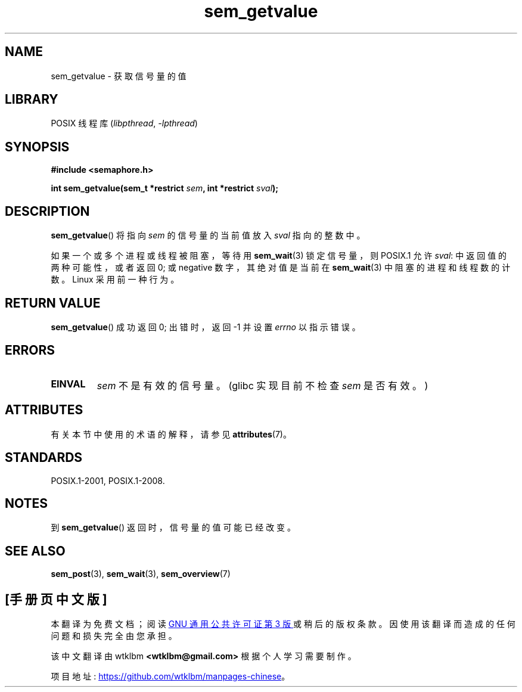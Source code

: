 .\" -*- coding: UTF-8 -*-
'\" t
.\" Copyright (C) 2006 Michael Kerrisk <mtk.manpages@gmail.com>
.\"
.\" SPDX-License-Identifier: Linux-man-pages-copyleft
.\"
.\"*******************************************************************
.\"
.\" This file was generated with po4a. Translate the source file.
.\"
.\"*******************************************************************
.TH sem_getvalue 3 2022\-12\-15 "Linux man\-pages 6.03" 
.SH NAME
sem_getvalue \- 获取信号量的值
.SH LIBRARY
POSIX 线程库 (\fIlibpthread\fP, \fI\-lpthread\fP)
.SH SYNOPSIS
.nf
\fB#include <semaphore.h>\fP
.PP
\fBint sem_getvalue(sem_t *restrict \fP\fIsem\fP\fB, int *restrict \fP\fIsval\fP\fB);\fP
.fi
.SH DESCRIPTION
\fBsem_getvalue\fP() 将指向 \fIsem\fP 的信号量的当前值放入 \fIsval\fP 指向的整数中。
.PP
如果一个或多个进程或线程被阻塞，等待用 \fBsem_wait\fP(3) 锁定信号量，则 POSIX.1 允许 \fIsval\fP:
中返回值的两种可能性，或者返回 0; 或 negative 数字，其绝对值是当前在 \fBsem_wait\fP(3) 中阻塞的进程和线程数的计数。
Linux 采用前一种行为。
.SH "RETURN VALUE"
\fBsem_getvalue\fP() 成功返回 0; 出错时，返回 \-1 并设置 \fIerrno\fP 以指示错误。
.SH ERRORS
.TP 
\fBEINVAL\fP
\fIsem\fP 不是有效的信号量。 (glibc 实现目前不检查 \fIsem\fP 是否有效。)
.SH ATTRIBUTES
有关本节中使用的术语的解释，请参见 \fBattributes\fP(7)。
.ad l
.nh
.TS
allbox;
lbx lb lb
l l l.
Interface	Attribute	Value
T{
\fBsem_getvalue\fP()
T}	Thread safety	MT\-Safe
.TE
.hy
.ad
.sp 1
.SH STANDARDS
POSIX.1\-2001, POSIX.1\-2008.
.SH NOTES
到 \fBsem_getvalue\fP() 返回时，信号量的值可能已经改变。
.SH "SEE ALSO"
\fBsem_post\fP(3), \fBsem_wait\fP(3), \fBsem_overview\fP(7)
.PP
.SH [手册页中文版]
.PP
本翻译为免费文档；阅读
.UR https://www.gnu.org/licenses/gpl-3.0.html
GNU 通用公共许可证第 3 版
.UE
或稍后的版权条款。因使用该翻译而造成的任何问题和损失完全由您承担。
.PP
该中文翻译由 wtklbm
.B <wtklbm@gmail.com>
根据个人学习需要制作。
.PP
项目地址:
.UR \fBhttps://github.com/wtklbm/manpages-chinese\fR
.ME 。
